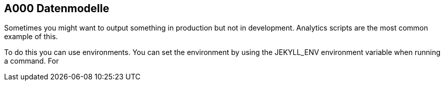 == A000 Datenmodelle

Sometimes you might want to output something in production but not in development. Analytics scripts are the most common example of this.

To do this you can use environments. You can set the environment by using the JEKYLL_ENV environment variable when running a command. For
